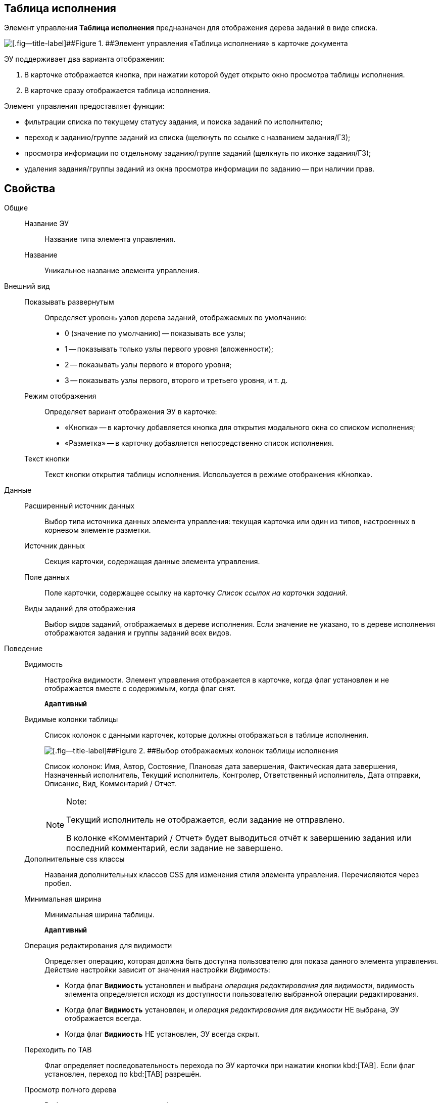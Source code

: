 
== Таблица исполнения

Элемент управления *Таблица исполнения* предназначен для отображения дерева заданий в виде списка.

image::ct_tasktable_sample.png[[.fig--title-label]##Figure 1. ##Элемент управления «Таблица исполнения» в карточке документа]

ЭУ поддерживает два варианта отображения:

. В карточке отображается кнопка, при нажатии которой будет открыто окно просмотра таблицы исполнения.
. В карточке сразу отображается таблица исполнения.

Элемент управления предоставляет функции:

* фильтрации списка по текущему статусу задания, и поиска заданий по исполнителю;
* переход к заданию/группе заданий из списка (щелкнуть по ссылке с названием задания/ГЗ);
* просмотра информации по отдельному заданию/группе заданий (щелкнуть по иконке задания/ГЗ);
* удаления задания/группы заданий из окна просмотра информации по заданию -- при наличии прав.

== Свойства

Общие::
Название ЭУ:::
Название типа элемента управления.
Название:::
Уникальное название элемента управления.
Внешний вид::
Показывать развернутым:::
Определяет уровень узлов дерева заданий, отображаемых по умолчанию:
+
* 0 (значение по умолчанию) -- показывать все узлы;
* 1 -- показывать только узлы первого уровня (вложенности);
* 2 -- показывать узлы первого и второго уровня;
* 3 -- показывать узлы первого, второго и третьего уровня, и т. д.
Режим отображения:::
Определяет вариант отображения ЭУ в карточке:
+
* «Кнопка» -- в карточку добавляется кнопка для открытия модального окна со списком исполнения;
* «Разметка» -- в карточку добавляется непосредственно список исполнения.
Текст кнопки:::
Текст кнопки открытия таблицы исполнения. Используется в режиме отображения «Кнопка».
Данные::
Расширенный источник данных:::
Выбор типа источника данных элемента управления: текущая карточка или один из типов, настроенных в корневом элементе разметки.
Источник данных:::
Секция карточки, содержащая данные элемента управления.
Поле данных:::
Поле карточки, содержащее ссылку на карточку _Список ссылок на карточки заданий_.
Виды заданий для отображения:::
Выбор видов заданий, отображаемых в дереве исполнения. Если значение не указано, то в дереве исполнения отображаются задания и группы заданий всех видов.
Поведение::
Видимость:::
Настройка видимости. Элемент управления отображается в карточке, когда флаг установлен и не отображается вместе с содержимым, когда флаг снят.
+
`*Адаптивный*`
Видимые колонки таблицы:::
Список колонок с данными карточек, которые должны отображаться в таблице исполнения.
+
image::tasksTable_collumns.png[[.fig--title-label]##Figure 2. ##Выбор отображаемых колонок таблицы исполнения]
+
Список колонок: Имя, Автор, Состояние, Плановая дата завершения, Фактическая дата завершения, Назначенный исполнитель, Текущий исполнитель, Контролер, Ответственный исполнитель, Дата отправки, Описание, Вид, Комментарий / Отчет.
+
[NOTE]
====
[.note__title]#Note:#

Текущий исполнитель не отображается, если задание не отправлено.

В колонке «Комментарий / Отчет» будет выводиться отчёт к завершению задания или последний комментарий, если задание не завершено.
====
Дополнительные css классы:::
Названия дополнительных классов CSS для изменения стиля элемента управления. Перечисляются через пробел.
Минимальная ширина:::
Минимальная ширина таблицы.
+
`*Адаптивный*`
Операция редактирования для видимости:::
Определяет операцию, которая должна быть доступна пользователю для показа данного элемента управления. Действие настройки зависит от значения настройки _Видимость_:
+
* Когда флаг `*Видимость*` установлен и выбрана _операция редактирования для видимости_, видимость элемента определяется исходя из доступности пользователю выбранной операции редактирования.
* Когда флаг `*Видимость*` установлен, и _операция редактирования для видимости_ НЕ выбрана, ЭУ отображается всегда.
* Когда флаг `*Видимость*` НЕ установлен, ЭУ всегда скрыт.
Переходить по TAB:::
Флаг определяет последовательность перехода по ЭУ карточки при нажатии кнопки kbd:[TAB]. Если флаг установлен, переход по kbd:[TAB] разрешён.
Просмотр полного дерева:::
Выбор операции, которая должна быть доступна пользователю для возможности просмотра полного дерева заданий.
+
По умолчанию у пользователя в заданиях и группах заданий в таблице исполнения отображаются только текущее задание и его подчиненные задания. Чтобы просмотреть полное дерево исполнения (с родительскими заданиями) пользователю нужно нажать кнопку переключения режима, которая скрыта, если пользователю недоступна операция, указанная в данной настройке. Если операция не указана, то кнопка переключения режима отображения таблицы исполнения будет доступна всегда.
Режим открытия:::
Определяет способ открытия ссылки:
+
* «Текущая вкладка» -- ссылка будет открыта в текущей вкладке;
* «Новая вкладка» -- ссылка будет открыта в новой вкладке;
* «Новое окно браузера» -- ссылка будет открыта в новом окне веб-браузера.
Режим отображения группы из 1 задания:::
Определяет вариант отображения в таблице исполнения группы заданий, содержащей единственное задание:
+
* «Отображать оба» (значение по умолчанию) -- должна быть показаны группа заданий и её единственное задание;
* «Группа» -- должна отображаться только группа заданий;
* «Задание» -- должно отображаться только задание группы.
Стандартный css класс:::
Название CSS класса, в котором определен стандартный стиль элемента управления.
События::
Перед удалением строки:::
Вызывается при использовании функции удаления задания/группы заданий.
После удаления строки:::
Вызывается после удаления задания/группы заданий.
При наведении курсора:::
Вызывается при входе курсора мыши в область элемента управления.
При отведении курсора:::
Вызывается, когда курсор мыши покидает область элемента управления.
При щелчке:::
Вызывается при щелчке мыши по любой области элемента управления.

